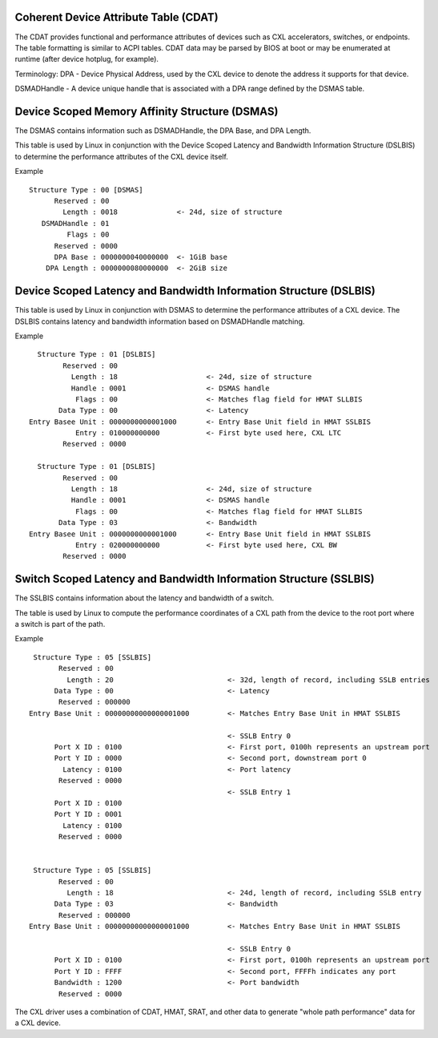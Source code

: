 .. SPDX-License-Identifier: GPL-2.0

======================================
Coherent Device Attribute Table (CDAT)
======================================

The CDAT provides functional and performance attributes of devices such
as CXL accelerators, switches, or endpoints.  The table formatting is
similar to ACPI tables. CDAT data may be parsed by BIOS at boot or may
be enumerated at runtime (after device hotplug, for example).

Terminology:
DPA - Device Physical Address, used by the CXL device to denote the address
it supports for that device.

DSMADHandle - A device unique handle that is associated with a DPA range
defined by the DSMAS table.


===============================================
Device Scoped Memory Affinity Structure (DSMAS)
===============================================

The DSMAS contains information such as DSMADHandle, the DPA Base, and DPA
Length.

This table is used by Linux in conjunction with the Device Scoped Latency and
Bandwidth Information Structure (DSLBIS) to determine the performance
attributes of the CXL device itself.

Example ::

 Structure Type : 00 [DSMAS]
       Reserved : 00
         Length : 0018              <- 24d, size of structure
    DSMADHandle : 01
          Flags : 00
       Reserved : 0000
       DPA Base : 0000000040000000  <- 1GiB base
     DPA Length : 0000000080000000  <- 2GiB size


==================================================================
Device Scoped Latency and Bandwidth Information Structure (DSLBIS)
==================================================================

This table is used by Linux in conjunction with DSMAS to determine the
performance attributes of a CXL device.  The DSLBIS contains latency
and bandwidth information based on DSMADHandle matching.

Example ::

   Structure Type : 01 [DSLBIS]
         Reserved : 00
           Length : 18                     <- 24d, size of structure
           Handle : 0001                   <- DSMAS handle
            Flags : 00                     <- Matches flag field for HMAT SLLBIS
        Data Type : 00                     <- Latency
 Entry Basee Unit : 0000000000001000       <- Entry Base Unit field in HMAT SSLBIS
            Entry : 010000000000           <- First byte used here, CXL LTC
         Reserved : 0000

   Structure Type : 01 [DSLBIS]
         Reserved : 00
           Length : 18                     <- 24d, size of structure
           Handle : 0001                   <- DSMAS handle
            Flags : 00                     <- Matches flag field for HMAT SLLBIS
        Data Type : 03                     <- Bandwidth
 Entry Basee Unit : 0000000000001000       <- Entry Base Unit field in HMAT SSLBIS
            Entry : 020000000000           <- First byte used here, CXL BW
         Reserved : 0000


==================================================================
Switch Scoped Latency and Bandwidth Information Structure (SSLBIS)
==================================================================

The SSLBIS contains information about the latency and bandwidth of a switch.

The table is used by Linux to compute the performance coordinates of a CXL path
from the device to the root port where a switch is part of the path.

Example ::

  Structure Type : 05 [SSLBIS]
        Reserved : 00
          Length : 20                           <- 32d, length of record, including SSLB entries
       Data Type : 00                           <- Latency
        Reserved : 000000
 Entry Base Unit : 00000000000000001000         <- Matches Entry Base Unit in HMAT SSLBIS

                                                <- SSLB Entry 0
       Port X ID : 0100                         <- First port, 0100h represents an upstream port
       Port Y ID : 0000                         <- Second port, downstream port 0
         Latency : 0100                         <- Port latency
        Reserved : 0000
                                                <- SSLB Entry 1
       Port X ID : 0100
       Port Y ID : 0001
         Latency : 0100
        Reserved : 0000


  Structure Type : 05 [SSLBIS]
        Reserved : 00
          Length : 18                           <- 24d, length of record, including SSLB entry
       Data Type : 03                           <- Bandwidth
        Reserved : 000000
 Entry Base Unit : 00000000000000001000         <- Matches Entry Base Unit in HMAT SSLBIS

                                                <- SSLB Entry 0
       Port X ID : 0100                         <- First port, 0100h represents an upstream port
       Port Y ID : FFFF                         <- Second port, FFFFh indicates any port
       Bandwidth : 1200                         <- Port bandwidth
        Reserved : 0000

The CXL driver uses a combination of CDAT, HMAT, SRAT, and other data to
generate "whole path performance" data for a CXL device.
